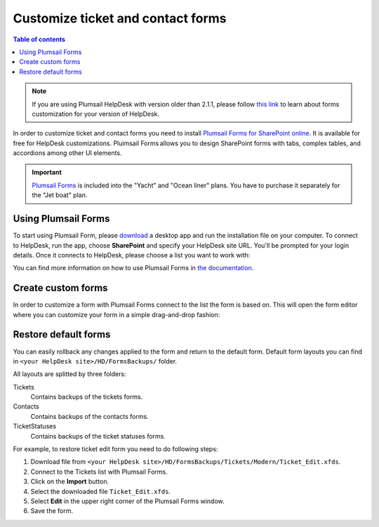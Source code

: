 Customize ticket and contact forms
##################################

.. contents:: Table of contents
    :local:
    :depth: 1

.. note:: If you are using Plumsail HelpDesk with version older than 2.1.1, please follow  `this link <deprecated/Ticket%20and%20contact%20forms%20customization%20(before%202.1.1).html>`_ to learn about forms customization for your version of HelpDesk.

In order to customize ticket and contact forms you need to install `Plumsail Forms for SharePoint online <https://plumsail.com/forms/>`_.
It is available for free for HelpDesk customizations.
Pluimsail Forms allows you to design SharePoint forms with tabs,
complex tables, and accordions among other UI elements.

.. important:: `Plumsail Forms <https://plumsail.com/forms/>`_ is included into the "Yacht" and "Ocean liner" plans. You have to purchase it separately for the "Jet boat" plan.

Using Plumsail Forms
-------------------

To start using Plumsail Form, please `download <https://plumsail.com/forms/start-trial/>`_ a desktop app and run the installation file on your computer. To connect to HelpDesk, run the app, choose **SharePoint** and specify your HelpDesk site URL. You'll be prompted for your login details. Once it connects to HelpDesk, please choose a list you want to work with:

|PlumsailForms Sign in|

You can find more information on how to use Plumsail Forms in `the
documentation`_.

Create custom forms
-------------------

In order to customize a form with Plumsail Forms connect to the list
the form is based on. This will open the form editor where you can customize your
form in a simple drag-and-drop fashion:

|Plumsail Forms Interface|

Restore default forms
---------------------

You can easily rollback any changes applied to the form and return to the default form. 
Default form layouts you can find in ``<your HelpDesk site>/HD/FormsBackups/`` folder.

|FormsBackupsFolder|

All layouts are splitted by three folders:

Tickets
	Contains backups of the tickets forms.

Contacts
	Contains backups of the contacts forms.

TicketStatuses
	Contains backups of the ticket statuses forms.

|TicketFormsBackups|

For example, to restore ticket edit form you need to do following steps:

1. Download file from ``<your HelpDesk site>/HD/FormsBackups/Tickets/Modern/Ticket_Edit.xfds``.
2. Connect to the Tickets list with Plumsail Forms.
3. Click on the **Import** button.
4. Select the downloaded file ``Ticket_Edit.xfds``.
5. Select **Edit** in the upper right corner of the Plumsail Forms window.
6. Save the form.
 
.. _Plumsail Forms: https://plumsail.com/forms/
.. _the documentation: https://plumsail.com/docs/forms-sp/index.html

.. |HelpDeskFDRibbon| image:: ../_static/img/helpdeskfdribbon.png
   :alt: Forms Designer Ribbon
.. |PlumsailForms Sign in| image:: ../_static/img/plumsail-forms-sign-in.png
   :alt: Plumsail Forms Sign in
.. |Plumsail Forms Interface| image:: ../_static/img/plumsail-forms-interface.png
    :alt: Plumsail Forms Interface
.. |FormsBackupsFolder| image:: ../_static/img/forms-backups-1.png
   :alt: Forms Backups Folder
.. |TicketFormsBackups| image:: ../_static/img/forms-backups-2.png
   :alt: Tickets Backups Folder

